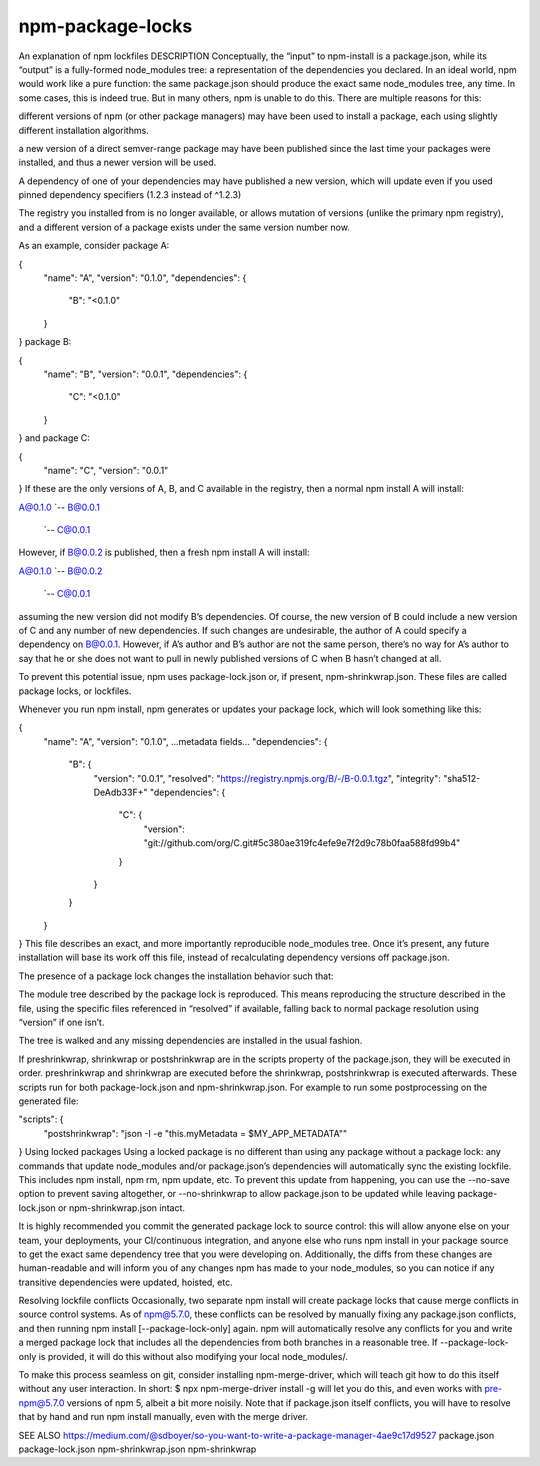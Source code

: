 npm-package-locks
=========================

An explanation of npm lockfiles
DESCRIPTION
Conceptually, the “input” to npm-install is a package.json, while its “output” is a fully-formed node_modules tree: a representation of the dependencies you declared. In an ideal world, npm would work like a pure function: the same package.json should produce the exact same node_modules tree, any time. In some cases, this is indeed true. But in many others, npm is unable to do this. There are multiple reasons for this:

different versions of npm (or other package managers) may have been used to install a package, each using slightly different installation algorithms.

a new version of a direct semver-range package may have been published since the last time your packages were installed, and thus a newer version will be used.

A dependency of one of your dependencies may have published a new version, which will update even if you used pinned dependency specifiers (1.2.3 instead of ^1.2.3)

The registry you installed from is no longer available, or allows mutation of versions (unlike the primary npm registry), and a different version of a package exists under the same version number now.

As an example, consider package A:

{
  "name": "A",
  "version": "0.1.0",
  "dependencies": {
    "B": "<0.1.0"
  }
}
package B:

{
  "name": "B",
  "version": "0.0.1",
  "dependencies": {
    "C": "<0.1.0"
  }
}
and package C:

{
  "name": "C",
  "version": "0.0.1"
}
If these are the only versions of A, B, and C available in the registry, then a normal npm install A will install:

A@0.1.0
`-- B@0.0.1
    `-- C@0.0.1
However, if B@0.0.2 is published, then a fresh npm install A will install:

A@0.1.0
`-- B@0.0.2
    `-- C@0.0.1
assuming the new version did not modify B’s dependencies. Of course, the new version of B could include a new version of C and any number of new dependencies. If such changes are undesirable, the author of A could specify a dependency on B@0.0.1. However, if A’s author and B’s author are not the same person, there’s no way for A’s author to say that he or she does not want to pull in newly published versions of C when B hasn’t changed at all.

To prevent this potential issue, npm uses package-lock.json or, if present, npm-shrinkwrap.json. These files are called package locks, or lockfiles.

Whenever you run npm install, npm generates or updates your package lock, which will look something like this:

{
  "name": "A",
  "version": "0.1.0",
  ...metadata fields...
  "dependencies": {
    "B": {
      "version": "0.0.1",
      "resolved": "https://registry.npmjs.org/B/-/B-0.0.1.tgz",
      "integrity": "sha512-DeAdb33F+"
      "dependencies": {
        "C": {
          "version": "git://github.com/org/C.git#5c380ae319fc4efe9e7f2d9c78b0faa588fd99b4"
        }
      }
    }
  }
}
This file describes an exact, and more importantly reproducible node_modules tree. Once it’s present, any future installation will base its work off this file, instead of recalculating dependency versions off package.json.

The presence of a package lock changes the installation behavior such that:

The module tree described by the package lock is reproduced. This means reproducing the structure described in the file, using the specific files referenced in “resolved” if available, falling back to normal package resolution using “version” if one isn’t.

The tree is walked and any missing dependencies are installed in the usual fashion.

If preshrinkwrap, shrinkwrap or postshrinkwrap are in the scripts property of the package.json, they will be executed in order. preshrinkwrap and shrinkwrap are executed before the shrinkwrap, postshrinkwrap is executed afterwards. These scripts run for both package-lock.json and npm-shrinkwrap.json. For example to run some postprocessing on the generated file:

"scripts": {
  "postshrinkwrap": "json -I -e \"this.myMetadata = $MY_APP_METADATA\""
}
Using locked packages
Using a locked package is no different than using any package without a package lock: any commands that update node_modules and/or package.json’s dependencies will automatically sync the existing lockfile. This includes npm install, npm rm, npm update, etc. To prevent this update from happening, you can use the --no-save option to prevent saving altogether, or --no-shrinkwrap to allow package.json to be updated while leaving package-lock.json or npm-shrinkwrap.json intact.

It is highly recommended you commit the generated package lock to source control: this will allow anyone else on your team, your deployments, your CI/continuous integration, and anyone else who runs npm install in your package source to get the exact same dependency tree that you were developing on. Additionally, the diffs from these changes are human-readable and will inform you of any changes npm has made to your node_modules, so you can notice if any transitive dependencies were updated, hoisted, etc.

Resolving lockfile conflicts
Occasionally, two separate npm install will create package locks that cause merge conflicts in source control systems. As of npm@5.7.0, these conflicts can be resolved by manually fixing any package.json conflicts, and then running npm install [--package-lock-only] again. npm will automatically resolve any conflicts for you and write a merged package lock that includes all the dependencies from both branches in a reasonable tree. If --package-lock-only is provided, it will do this without also modifying your local node_modules/.

To make this process seamless on git, consider installing npm-merge-driver, which will teach git how to do this itself without any user interaction. In short: $ npx npm-merge-driver install -g will let you do this, and even works with pre-npm@5.7.0 versions of npm 5, albeit a bit more noisily. Note that if package.json itself conflicts, you will have to resolve that by hand and run npm install manually, even with the merge driver.

SEE ALSO
https://medium.com/@sdboyer/so-you-want-to-write-a-package-manager-4ae9c17d9527
package.json
package-lock.json
npm-shrinkwrap.json
npm-shrinkwrap
